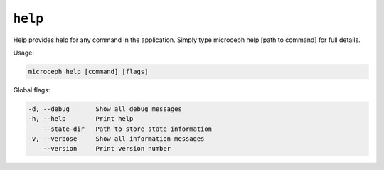 ========
``help``
========

Help provides help for any command in the application.
Simply type microceph help [path to command] for full details.

Usage:

.. code-block:: none

   microceph help [command] [flags]

Global flags:

.. code-block:: none

   -d, --debug       Show all debug messages
   -h, --help        Print help
       --state-dir   Path to store state information
   -v, --verbose     Show all information messages
       --version     Print version number
